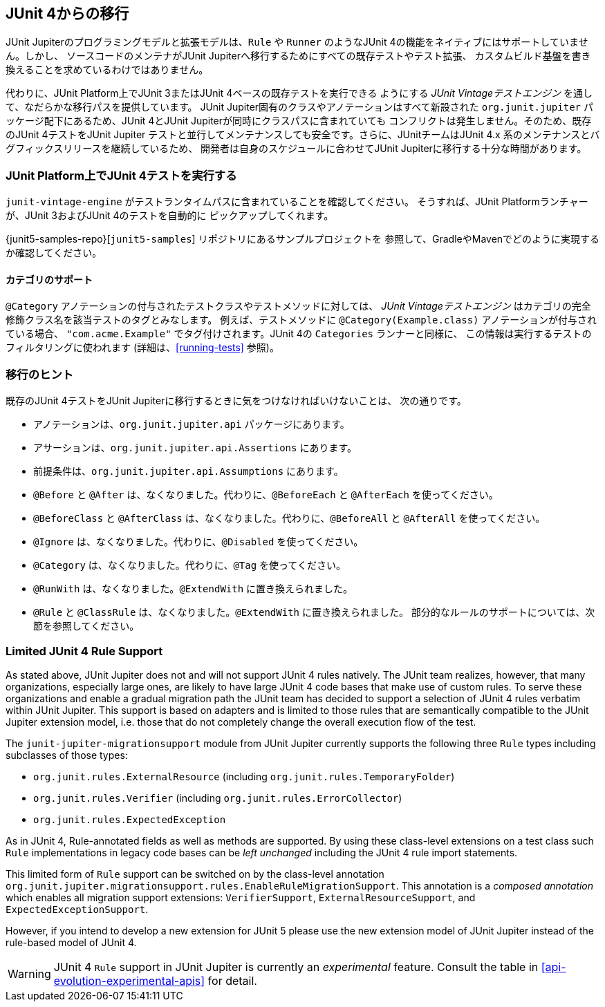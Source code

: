 [[migrating-from-junit4]]
== JUnit 4からの移行

JUnit Jupiterのプログラミングモデルと拡張モデルは、`Rule` や `Runner`
のようなJUnit 4の機能をネイティブにはサポートしていません。しかし、
ソースコードのメンテナがJUnit Jupiterへ移行するためにすべての既存テストやテスト拡張、
カスタムビルド基盤を書き換えることを求めているわけではありません。

代わりに、JUnit Platform上でJUnit 3またはJUnit 4ベースの既存テストを実行できる
ようにする _JUnit Vintageテストエンジン_ を通して、なだらかな移行パスを提供しています。
JUnit Jupiter固有のクラスやアノテーションはすべて新設された `org.junit.jupiter`
パッケージ配下にあるため、JUnit 4とJUnit Jupiterが同時にクラスパスに含まれていても
コンフリクトは発生しません。そのため、既存のJUnit 4テストをJUnit Jupiter
テストと並行してメンテナンスしても安全です。さらに、JUnitチームはJUnit 4.x
系のメンテナンスとバグフィックスリリースを継続しているため、
開発者は自身のスケジュールに合わせてJUnit Jupiterに移行する十分な時間があります。

[[migrating-from-junit4-running]]
=== JUnit Platform上でJUnit 4テストを実行する

`junit-vintage-engine` がテストランタイムパスに含まれていることを確認してください。
そうすれば、JUnit Platformランチャーが、JUnit 3およびJUnit 4のテストを自動的に
ピックアップしてくれます。

{junit5-samples-repo}[`junit5-samples`] リポジトリにあるサンプルプロジェクトを
参照して、GradleやMavenでどのように実現するか確認してください。

[[migrating-from-junit4-categories-support]]
==== カテゴリのサポート

`@Category` アノテーションの付与されたテストクラスやテストメソッドに対しては、
_JUnit Vintageテストエンジン_ はカテゴリの完全修飾クラス名を該当テストのタグとみなします。
例えば、テストメソッドに `@Category(Example.class)` アノテーションが付与されている場合、
`"com.acme.Example"` でタグ付けされます。JUnit 4の `Categories` ランナーと同様に、
この情報は実行するテストのフィルタリングに使われます (詳細は、<<running-tests>> 参照)。

[[migrating-from-junit4-tips]]
=== 移行のヒント

既存のJUnit 4テストをJUnit Jupiterに移行するときに気をつけなければいけないことは、
次の通りです。

* アノテーションは、`org.junit.jupiter.api` パッケージにあります。
* アサーションは、`org.junit.jupiter.api.Assertions` にあります。
* 前提条件は、`org.junit.jupiter.api.Assumptions` にあります。
* `@Before` と `@After` は、なくなりました。代わりに、`@BeforeEach` と `@AfterEach` を使ってください。
* `@BeforeClass` と `@AfterClass` は、なくなりました。代わりに、`@BeforeAll` と `@AfterAll` を使ってください。
* `@Ignore` は、なくなりました。代わりに、`@Disabled` を使ってください。
* `@Category` は、なくなりました。代わりに、`@Tag` を使ってください。
* `@RunWith` は、なくなりました。`@ExtendWith` に置き換えられました。
* `@Rule` と `@ClassRule` は、なくなりました。`@ExtendWith` に置き換えられました。
   部分的なルールのサポートについては、次節を参照してください。

[[migrating-from-junit4-rule-support]]
=== Limited JUnit 4 Rule Support

As stated above, JUnit Jupiter does not and will not support JUnit 4 rules natively. The
JUnit team realizes, however, that many organizations, especially large ones, are likely
to have large JUnit 4 code bases that make use of custom rules. To serve these
organizations and enable a gradual migration path the JUnit team has decided to support a
selection of JUnit 4 rules verbatim within JUnit Jupiter. This support is based on
adapters and is limited to those rules that are semantically compatible to the JUnit
Jupiter extension model, i.e. those that do not completely change the overall execution
flow of the test.

The `junit-jupiter-migrationsupport` module from JUnit Jupiter currently supports the
following three `Rule` types including subclasses of those types:

* `org.junit.rules.ExternalResource` (including `org.junit.rules.TemporaryFolder`)
* `org.junit.rules.Verifier` (including `org.junit.rules.ErrorCollector`)
* `org.junit.rules.ExpectedException`

As in JUnit 4, Rule-annotated fields as well as methods are supported. By using these
class-level extensions on a test class such `Rule` implementations in legacy code bases
can be _left unchanged_ including the JUnit 4 rule import statements.

This limited form of `Rule` support can be switched on by the class-level annotation
`org.junit.jupiter.migrationsupport.rules.EnableRuleMigrationSupport`. This annotation is
a _composed annotation_ which enables all migration support extensions:
`VerifierSupport`, `ExternalResourceSupport`, and `ExpectedExceptionSupport`.

However, if you intend to develop a new extension for JUnit 5 please use the new
extension model of JUnit Jupiter instead of the rule-based model of JUnit 4.

WARNING: JUnit 4 `Rule` support in JUnit Jupiter is currently an _experimental_ feature.
Consult the table in <<api-evolution-experimental-apis>> for detail.
